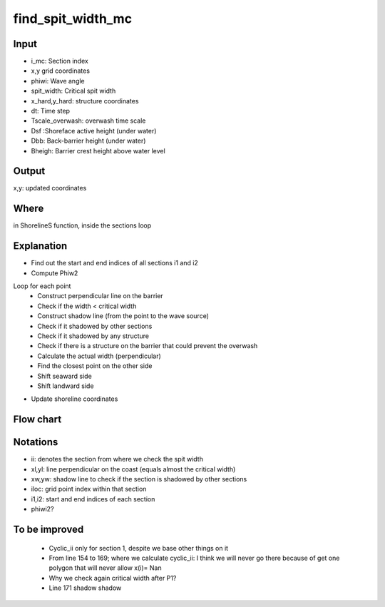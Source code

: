 find_spit_width_mc
==================


Input
-----

- i_mc: Section index
- x,y grid coordinates 
- phiwi: Wave angle
- spit_width: Critical spit width 
- x_hard,y_hard: structure coordinates
- dt: Time step
- Tscale_overwash: overwash time scale
- Dsf :Shoreface active height (under water)
- Dbb: Back-barrier height (under water)
- Bheigh: Barrier crest height above water level


Output
------
x,y: updated coordinates 

Where
-----
in ShorelineS function, inside the sections loop 


Explanation
-----------

• Find out the start and end indices  of all sections i1 and i2
• Compute Phiw2

Loop for each point 
	- Construct perpendicular line on the barrier
	- Check if the width < critical width
	- Construct shadow line (from the point to the wave source)
	- Check if it shadowed by other sections
	- Check if it shadowed by any structure
	- Check if there is a structure on the barrier that could prevent the overwash  
	- Calculate the actual width (perpendicular) 
	- Find the closest point on the other side 
	- Shift seaward side 
        - Shift landward side 
• Update shoreline coordinates

Flow chart
----------

.. image:: flowcharts/find_spit_width_mc_flowchart.png
   :width: 600
   
  
Notations
---------
• ii: denotes the section from where we check the spit width
• xl,yl: line perpendicular on the coast (equals almost the critical width)
• xw,yw: shadow line to check if the section is shadowed by other sections
• iloc: grid point index within that section
• i1,i2: start and end indices  of each section
• phiwi2?


To be improved
--------------
	- Cyclic_ii only for section 1, despite we base other things on it 
	- From line 154 to 169; where we calculate cyclic_ii: I think we will never go there because of get one polygon that will never allow x(i)= Nan
	- Why we check again critical width after P1?
	- Line 171 shadow shadow



